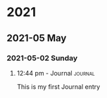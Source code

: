 

* 2021

** 2021-05 May

*** 2021-05-02 Sunday

**** 12:44 pm - Journal                                          :journal:
:LOGBOOK:
CLOCK: [2021-05-02 Sun 12:44]--[2021-05-02 Sun 12:44] =>  0:00
:END:

This is my first Journal entry

